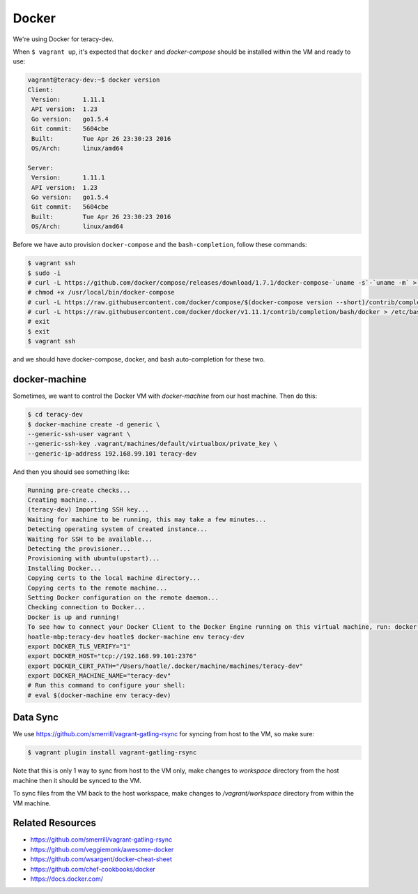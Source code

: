 Docker
======

We're using Docker for teracy-dev.

When ``$ vagrant up``, it's expected that ``docker`` and `docker-compose` should be installed within
the VM and ready to use:

..  code-block:: bash

    vagrant@teracy-dev:~$ docker version
    Client:
     Version:      1.11.1
     API version:  1.23
     Go version:   go1.5.4
     Git commit:   5604cbe
     Built:        Tue Apr 26 23:30:23 2016
     OS/Arch:      linux/amd64

    Server:
     Version:      1.11.1
     API version:  1.23
     Go version:   go1.5.4
     Git commit:   5604cbe
     Built:        Tue Apr 26 23:30:23 2016
     OS/Arch:      linux/amd64


Before we have auto provision ``docker-compose`` and the ``bash-completion``, follow these commands:

..  code-block:: bash

    $ vagrant ssh
    $ sudo -i
    # curl -L https://github.com/docker/compose/releases/download/1.7.1/docker-compose-`uname -s`-`uname -m` > /usr/local/bin/docker-compose
    # chmod +x /usr/local/bin/docker-compose
    # curl -L https://raw.githubusercontent.com/docker/compose/$(docker-compose version --short)/contrib/completion/bash/docker-compose > /etc/bash_completion.d/docker-compose
    # curl -L https://raw.githubusercontent.com/docker/docker/v1.11.1/contrib/completion/bash/docker > /etc/bash_completion.d/docker
    # exit
    $ exit
    $ vagrant ssh

and we should have docker-compose, docker, and bash auto-completion for these two.

..  todo::

    //TODO(hoatle): install `docker-compose` automatically
    //TODO(hoatle): add vagrant to docker group to avoid having to use `sudo docker`
    //TODO(hoatle): add auto-completion for `docker` and `docker-compose`

docker-machine
--------------

Sometimes, we want to control the Docker VM with `docker-machine` from our host machine. Then do this:

..  code-block:: bash

    $ cd teracy-dev
    $ docker-machine create -d generic \
    --generic-ssh-user vagrant \
    --generic-ssh-key .vagrant/machines/default/virtualbox/private_key \
    --generic-ip-address 192.168.99.101 teracy-dev

And then you should see something like:

..  code-block:: bash

    Running pre-create checks...
    Creating machine...
    (teracy-dev) Importing SSH key...
    Waiting for machine to be running, this may take a few minutes...
    Detecting operating system of created instance...
    Waiting for SSH to be available...
    Detecting the provisioner...
    Provisioning with ubuntu(upstart)...
    Installing Docker...
    Copying certs to the local machine directory...
    Copying certs to the remote machine...
    Setting Docker configuration on the remote daemon...
    Checking connection to Docker...
    Docker is up and running!
    To see how to connect your Docker Client to the Docker Engine running on this virtual machine, run: docker-machine env teracy-dev
    hoatle-mbp:teracy-dev hoatle$ docker-machine env teracy-dev
    export DOCKER_TLS_VERIFY="1"
    export DOCKER_HOST="tcp://192.168.99.101:2376"
    export DOCKER_CERT_PATH="/Users/hoatle/.docker/machine/machines/teracy-dev"
    export DOCKER_MACHINE_NAME="teracy-dev"
    # Run this command to configure your shell:
    # eval $(docker-machine env teracy-dev)

Data Sync
---------

We use https://github.com/smerrill/vagrant-gatling-rsync for syncing from host to the VM, so make sure:

..  code-block:: bash

    $ vagrant plugin install vagrant-gatling-rsync


Note that this is only 1 way to sync from host to the VM only, make changes to `workspace` directory
from the host machine then it should be synced to the VM.

To sync files from the VM back to the host workspace, make changes to `/vagrant/workspace` directory
from within the VM machine.


Related Resources
-----------------
- https://github.com/smerrill/vagrant-gatling-rsync
- https://github.com/veggiemonk/awesome-docker
- https://github.com/wsargent/docker-cheat-sheet
- https://github.com/chef-cookbooks/docker
- https://docs.docker.com/
